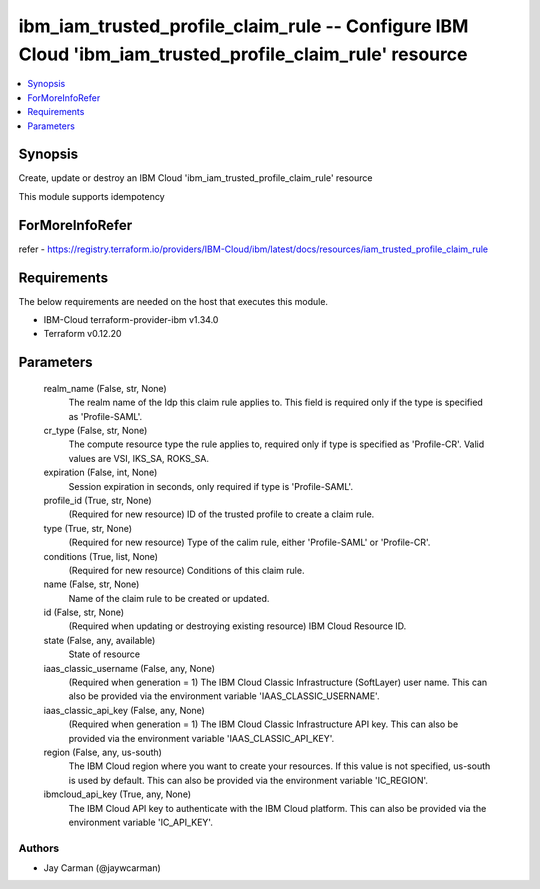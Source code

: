 
ibm_iam_trusted_profile_claim_rule -- Configure IBM Cloud 'ibm_iam_trusted_profile_claim_rule' resource
=======================================================================================================

.. contents::
   :local:
   :depth: 1


Synopsis
--------

Create, update or destroy an IBM Cloud 'ibm_iam_trusted_profile_claim_rule' resource

This module supports idempotency


ForMoreInfoRefer
----------------
refer - https://registry.terraform.io/providers/IBM-Cloud/ibm/latest/docs/resources/iam_trusted_profile_claim_rule

Requirements
------------
The below requirements are needed on the host that executes this module.

- IBM-Cloud terraform-provider-ibm v1.34.0
- Terraform v0.12.20



Parameters
----------

  realm_name (False, str, None)
    The realm name of the Idp this claim rule applies to. This field is required only if the type is specified as 'Profile-SAML'.


  cr_type (False, str, None)
    The compute resource type the rule applies to, required only if type is specified as 'Profile-CR'. Valid values are VSI, IKS_SA, ROKS_SA.


  expiration (False, int, None)
    Session expiration in seconds, only required if type is 'Profile-SAML'.


  profile_id (True, str, None)
    (Required for new resource) ID of the trusted profile to create a claim rule.


  type (True, str, None)
    (Required for new resource) Type of the calim rule, either 'Profile-SAML' or 'Profile-CR'.


  conditions (True, list, None)
    (Required for new resource) Conditions of this claim rule.


  name (False, str, None)
    Name of the claim rule to be created or updated.


  id (False, str, None)
    (Required when updating or destroying existing resource) IBM Cloud Resource ID.


  state (False, any, available)
    State of resource


  iaas_classic_username (False, any, None)
    (Required when generation = 1) The IBM Cloud Classic Infrastructure (SoftLayer) user name. This can also be provided via the environment variable 'IAAS_CLASSIC_USERNAME'.


  iaas_classic_api_key (False, any, None)
    (Required when generation = 1) The IBM Cloud Classic Infrastructure API key. This can also be provided via the environment variable 'IAAS_CLASSIC_API_KEY'.


  region (False, any, us-south)
    The IBM Cloud region where you want to create your resources. If this value is not specified, us-south is used by default. This can also be provided via the environment variable 'IC_REGION'.


  ibmcloud_api_key (True, any, None)
    The IBM Cloud API key to authenticate with the IBM Cloud platform. This can also be provided via the environment variable 'IC_API_KEY'.













Authors
~~~~~~~

- Jay Carman (@jaywcarman)

